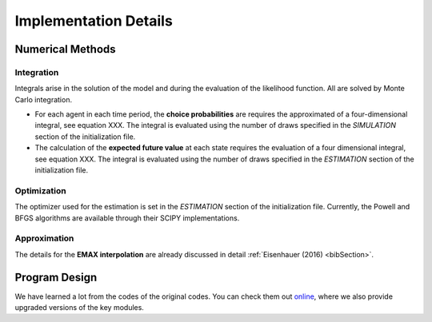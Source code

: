 .. _implementation:

Implementation Details
======================

Numerical Methods
-----------------


Integration
"""""""""""

Integrals arise in the solution of the model and during the evaluation of the likelihood function. All are solved by Monte Carlo integration.

* For each agent in each time period, the **choice probabilities** are requires the approximated of a four-dimensional integral, see equation XXX. The integral is evaluated using the number of draws specified in the *SIMULATION* section of the initialization file.

* The calculation of the **expected future value** at each state requires the evaluation of a four dimensional integral, see equation XXX. The integral is evaluated using the number of draws specified in the *ESTIMATION* section of the initialization file.

Optimization
""""""""""""

The optimizer used for the estimation is set in the *ESTIMATION* section of the initialization file. Currently, the Powell and BFGS algorithms are available through their SCIPY implementations.

Approximation
"""""""""""""

The details for the **EMAX interpolation** are already discussed in detail :ref:`Eisenhauer (2016) <bibSection>`.


Program Design
--------------

We have learned a lot from the codes of the original codes. You can check them out `online <https://github.com/restudToolbox/package/tree/master/forensics>`_, where we also provide upgraded versions of the key modules.

.. todo::

   Provide an overview about the basic design of the program.

